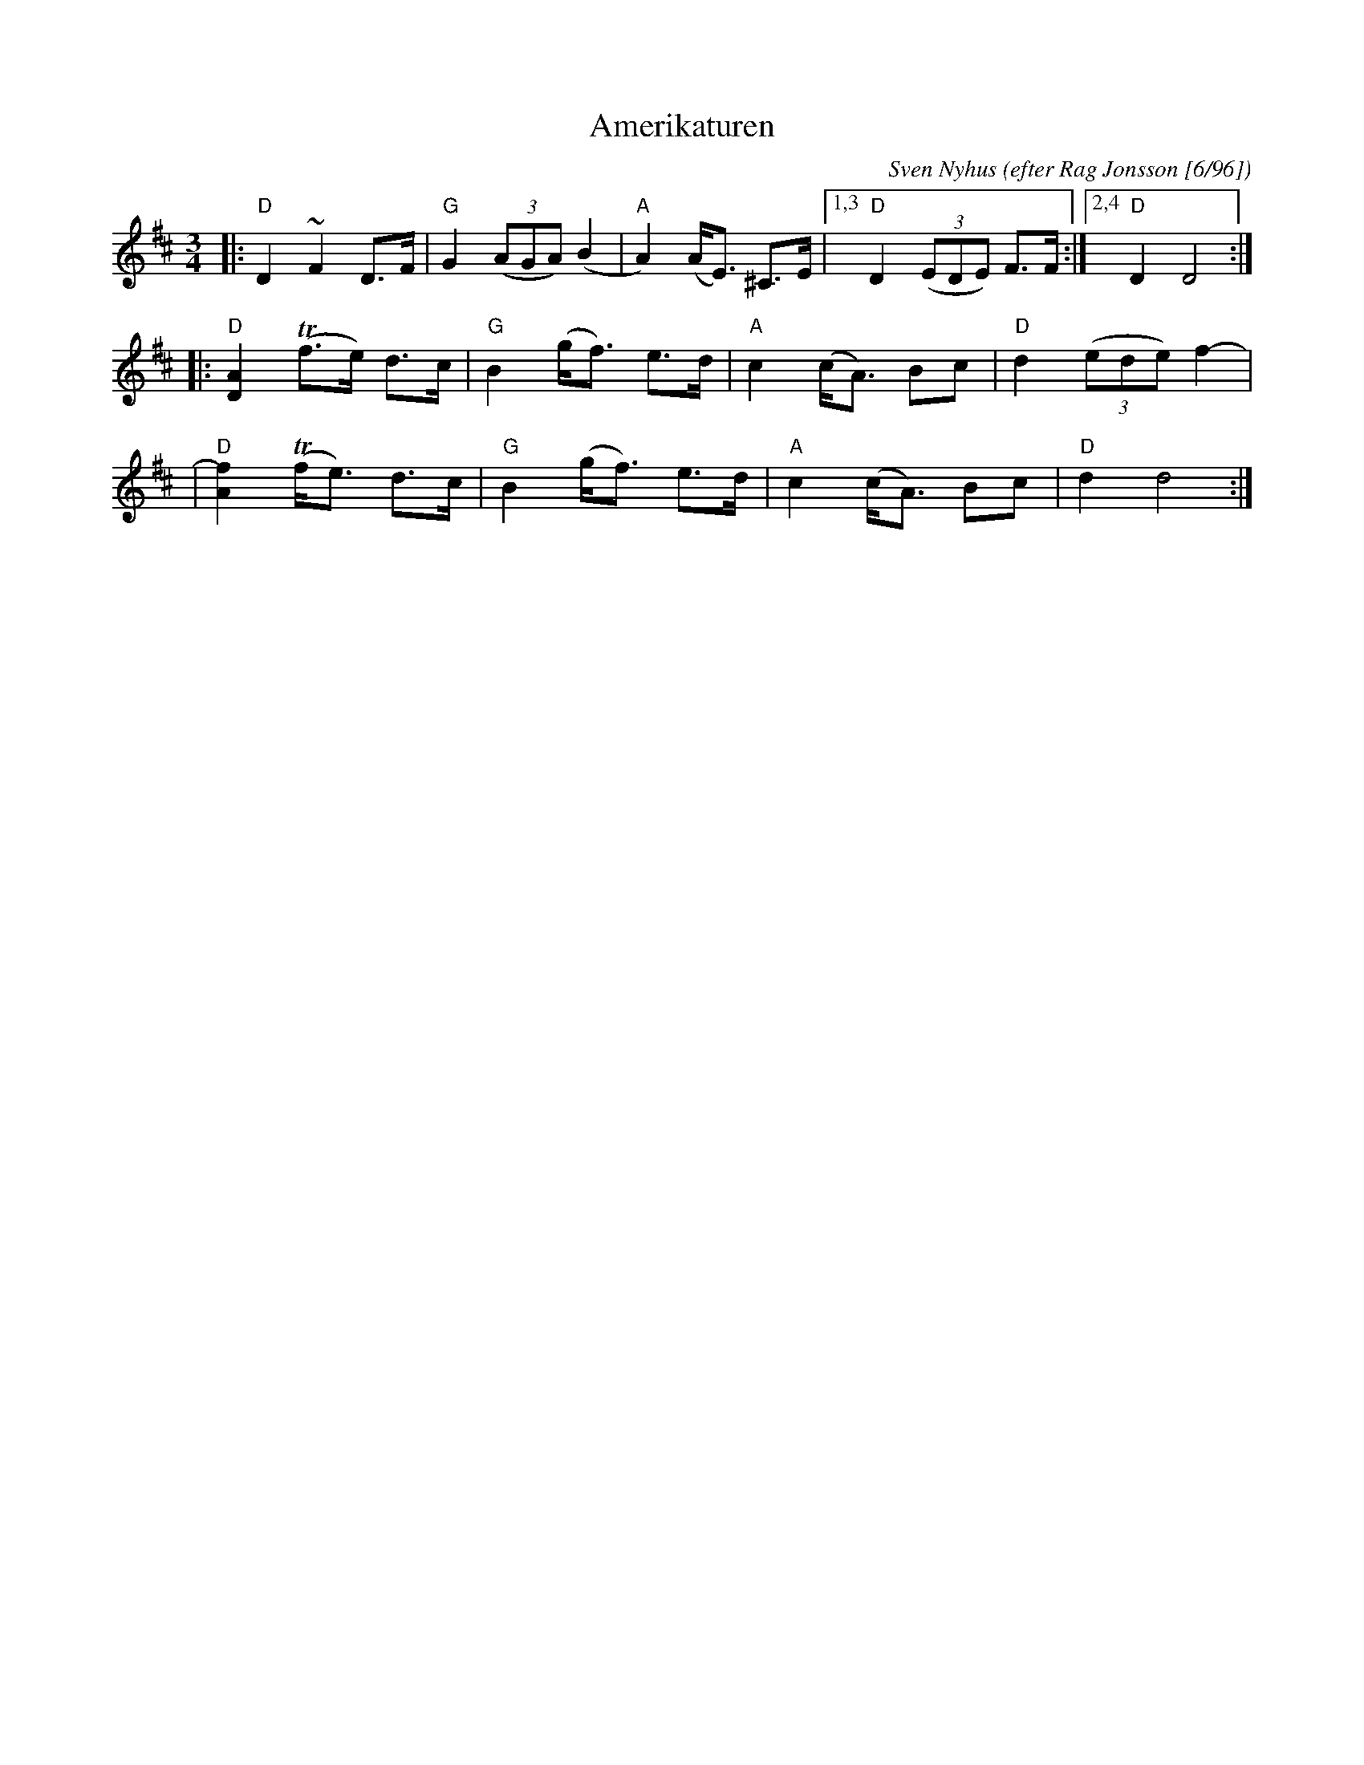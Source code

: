X: 2
T: Amerikaturen
O: efter Rag Jonsson [6/96]
C: Sven Nyhus
R: R\oros-pols
N: efter Rag Jonsson [6/96]
S: Karen Myers
M: 3/4
L: 1/8
K: D
|: "D"D2 ~F2 D>F | "G"G2 ((3AGA) (B2 | "A"A2) (A<E) ^C>E |1,3 "D"D2 ((3EDE) F>F :|2,4 "D"D2 D4 :|
|: "D"[A2D2] (Tf>e) d>c | "G"B2 (g<f) e>d | "A"c2 (c<A) Bc | "D"d2 ((3ede) f2- |
|  "D"[f2A2] (Tf<e) d>c | "G"B2 (g<f) e>d | "A"c2 (c<A) Bc | "D"d2 d4 :|
